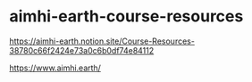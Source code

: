 * aimhi-earth-course-resources
:PROPERTIES:
:CUSTOM_ID: aimhi-earth-course-resources
:END:
[[https://aimhi-earth.notion.site/Course-Resources-38780c66f2424e73a0c6b0df74e84112]]

[[https://www.aimhi.earth/]]
